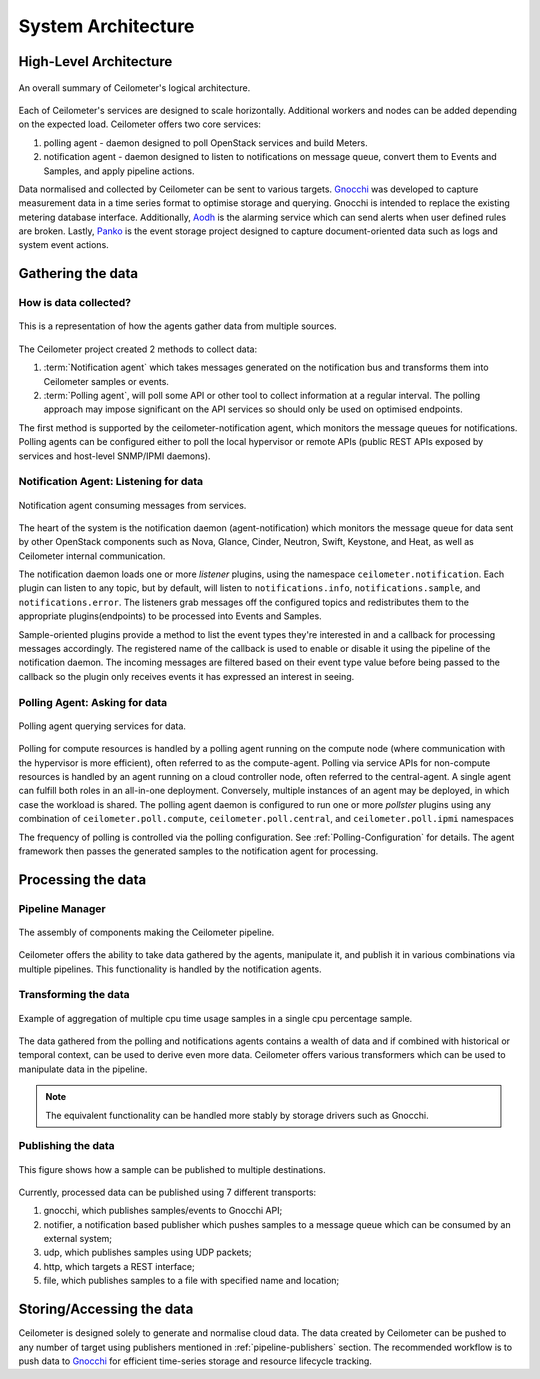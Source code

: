 .. _architecture:

===================
System Architecture
===================

.. index::
   single: agent; architecture
   double: compute agent; architecture
   double: data store; architecture
   double: database; architecture

High-Level Architecture
=======================

.. The source for the following diagram can be found at: https://docs.google.com/presentation/d/1XiOiaq9zI_DIpxY1tlkysg9VAEw2r8aYob0bjG71pNg/edit?usp=sharing

.. figure:: ./ceilo-arch.png
   :width: 100%
   :align: center
   :alt: Architecture summary

   An overall summary of Ceilometer's logical architecture.

Each of Ceilometer's services are designed to scale horizontally. Additional
workers and nodes can be added depending on the expected load. Ceilometer
offers two core services:

1. polling agent - daemon designed to poll OpenStack services and build Meters.
2. notification agent - daemon designed to listen to notifications on message
   queue, convert them to Events and Samples, and apply pipeline actions.

Data normalised and collected by Ceilometer can be sent to various targets.
Gnocchi_ was developed to capture measurement data in a time series format to
optimise storage and querying. Gnocchi is intended to replace the existing
metering database interface. Additionally, Aodh_ is the alarming service which
can send alerts when user defined rules are broken. Lastly, Panko_ is the event
storage project designed to capture document-oriented data such as logs and
system event actions.

.. _Gnocchi: http://gnocchi.xyz/
.. _Aodh: https://docs.openstack.org/aodh/latest/
.. _Panko: https://docs.openstack.org/panko/latest/


Gathering the data
==================

How is data collected?
----------------------

.. figure:: ./1-agents.png
   :width: 100%
   :align: center
   :alt: agents

   This is a representation of how the agents gather data from
   multiple sources.

The Ceilometer project created 2 methods to collect data:

1. :term:`Notification agent` which takes messages generated on the
   notification bus and transforms them into Ceilometer samples or events.
2. :term:`Polling agent`, will poll some API or other tool to collect
   information at a regular interval. The polling approach may impose
   significant on the API services so should only be used on optimised
   endpoints.

The first method is supported by the ceilometer-notification agent, which
monitors the message queues for notifications. Polling agents can be configured
either to poll the local hypervisor or remote APIs (public REST APIs exposed by
services and host-level SNMP/IPMI daemons).

Notification Agent: Listening for data
---------------------------------------

.. index::
      double: notifications; architecture

.. figure:: ./2-1-collection-notification.png
   :width: 100%
   :align: center
   :alt: Notification agent

   Notification agent consuming messages from services.

The heart of the system is the notification daemon (agent-notification)
which monitors the message queue for data sent by other OpenStack
components such as Nova, Glance, Cinder, Neutron, Swift, Keystone, and Heat,
as well as Ceilometer internal communication.

The notification daemon loads one or more *listener* plugins, using the
namespace ``ceilometer.notification``. Each plugin can listen to any topic,
but by default, will listen to ``notifications.info``,
``notifications.sample``, and ``notifications.error``. The listeners grab
messages off the configured topics and redistributes them to the appropriate
plugins(endpoints) to be processed into Events and Samples.

Sample-oriented plugins provide a method to list the event types they're
interested in and a callback for processing messages accordingly.
The registered name of the callback is used to enable or disable it using
the pipeline of the notification daemon. The incoming messages are filtered
based on their event type value before being passed to the callback so the
plugin only receives events it has expressed an interest in seeing.

.. _polling:

Polling Agent: Asking for data
-------------------------------

.. index::
      double: polling; architecture

.. figure:: ./2-2-collection-poll.png
   :width: 100%
   :align: center
   :alt: Polling agent

   Polling agent querying services for data.

Polling for compute resources is handled by a polling agent running
on the compute node (where communication with the hypervisor is more
efficient), often referred to as the compute-agent. Polling via
service APIs for non-compute resources is handled by an agent running
on a cloud controller node, often referred to the central-agent.
A single agent can fulfill both roles in an all-in-one deployment.
Conversely, multiple instances of an agent may be deployed, in
which case the workload is shared. The polling agent
daemon is configured to run one or more *pollster* plugins using any
combination of ``ceilometer.poll.compute``, ``ceilometer.poll.central``, and
``ceilometer.poll.ipmi`` namespaces

The frequency of polling is controlled via the polling configuration. See
:ref:`Polling-Configuration` for details. The agent framework then passes the
generated samples to the notification agent for processing.


Processing the data
===================

.. _multi-publisher:

Pipeline Manager
----------------

.. figure:: ./3-Pipeline.png
   :width: 100%
   :align: center
   :alt: Ceilometer pipeline

   The assembly of components making the Ceilometer pipeline.

Ceilometer offers the ability to take data gathered by the agents, manipulate
it, and publish it in various combinations via multiple pipelines. This
functionality is handled by the notification agents.

Transforming the data
---------------------

.. figure:: ./4-Transformer.png
   :width: 100%
   :align: center
   :alt: Transformer example

   Example of aggregation of multiple cpu time usage samples in a single
   cpu percentage sample.

The data gathered from the polling and notifications agents contains a wealth
of data and if combined with historical or temporal context, can be used to
derive even more data. Ceilometer offers various transformers which can be used
to manipulate data in the pipeline.

.. note::

   The equivalent functionality can be handled more stably by storage
   drivers such as Gnocchi.

Publishing the data
-------------------

.. figure:: ./5-multi-publish.png
   :width: 100%
   :align: center
   :alt: Multi-publish

   This figure shows how a sample can be published to multiple destinations.

Currently, processed data can be published using 7 different transports:

1. gnocchi, which publishes samples/events to Gnocchi API;
2. notifier, a notification based publisher which pushes samples to a message
   queue which can be consumed by an external system;
3. udp, which publishes samples using UDP packets;
4. http, which targets a REST interface;
5. file, which publishes samples to a file with specified name and location;


Storing/Accessing the data
==========================

Ceilometer is designed solely to generate and normalise cloud data. The data
created by Ceilometer can be pushed to any number of target using publishers
mentioned in :ref:`pipeline-publishers` section. The recommended workflow is to
push data to Gnocchi_ for efficient time-series storage and resource lifecycle
tracking.
